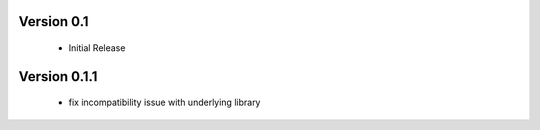 Version 0.1
===========
  - Initial Release

Version 0.1.1
=============
  - fix incompatibility issue with underlying library
